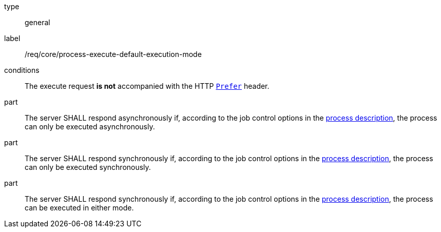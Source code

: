 [[req_core_process-execute-default-execution-mode]]
[requirement]
====
[%metadata]
type:: general
label:: /req/core/process-execute-default-execution-mode

conditions:: The execute request *is not* accompanied with the HTTP https://datatracker.ietf.org/doc/html/rfc7240#section-2[`Prefer`] header.

part:: The server SHALL respond asynchronously if, according to the job control options in the <<sc_process_description,process description>>, the process can only be executed asynchronously.

part:: The server SHALL respond synchronously if, according to the job control options in the <<sc_process_description,process description>>, the process can only be executed synchronously.

part:: The server SHALL respond synchronously if, according to the job control options in the <<sc_process_description,process description>>, the process can be executed in either mode.
====
